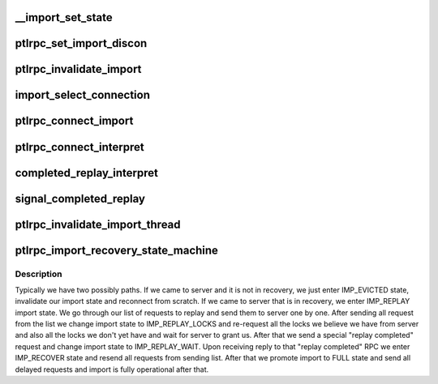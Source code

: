 .. -*- coding: utf-8; mode: rst -*-
.. src-file: drivers/staging/lustre/lustre/ptlrpc/import.c

.. _`__import_set_state`:

__import_set_state
==================

.. c:function:: void __import_set_state(struct obd_import *imp, enum lustre_imp_state state)

    Helper function. Must be called under imp_lock.

    :param struct obd_import \*imp:
        *undescribed*

    :param enum lustre_imp_state state:
        *undescribed*

.. _`ptlrpc_set_import_discon`:

ptlrpc_set_import_discon
========================

.. c:function:: int ptlrpc_set_import_discon(struct obd_import *imp, __u32 conn_cnt)

    connected. \ ``imp``\  - import to be disconnected \ ``conn_cnt``\  - connection count (epoch) of the request that timed out and caused the disconnection.  In some cases, multiple inflight requests can fail to a single target (e.g. OST bulk requests) and if one has already caused a reconnection (increasing the import->conn_cnt) the older failure should not also cause a reconnection.  If zero it forces a reconnect.

    :param struct obd_import \*imp:
        *undescribed*

    :param __u32 conn_cnt:
        *undescribed*

.. _`ptlrpc_invalidate_import`:

ptlrpc_invalidate_import
========================

.. c:function:: void ptlrpc_invalidate_import(struct obd_import *imp)

    for all the RPC completions, and finally notify the obd to invalidate its state (ie cancel locks, clear pending requests, etc).

    :param struct obd_import \*imp:
        *undescribed*

.. _`import_select_connection`:

import_select_connection
========================

.. c:function:: int import_select_connection(struct obd_import *imp)

    present). We typically chose connection that we have not tried to connect to the longest

    :param struct obd_import \*imp:
        *undescribed*

.. _`ptlrpc_connect_import`:

ptlrpc_connect_import
=====================

.. c:function:: int ptlrpc_connect_import(struct obd_import *imp)

    initializing CONNECT RPC request and passing it to ptlrpcd for actual sending. Returns 0 on success or error code.

    :param struct obd_import \*imp:
        *undescribed*

.. _`ptlrpc_connect_interpret`:

ptlrpc_connect_interpret
========================

.. c:function:: int ptlrpc_connect_interpret(const struct lu_env *env, struct ptlrpc_request *request, void *data, int rc)

    Looks into returned status of connect operation and decides what to do with the import - i.e enter recovery, promote it to full state for normal operations of disconnect it due to an error.

    :param const struct lu_env \*env:
        *undescribed*

    :param struct ptlrpc_request \*request:
        *undescribed*

    :param void \*data:
        *undescribed*

    :param int rc:
        *undescribed*

.. _`completed_replay_interpret`:

completed_replay_interpret
==========================

.. c:function:: int completed_replay_interpret(const struct lu_env *env, struct ptlrpc_request *req, void *data, int rc)

    \see signal_completed_replay

    :param const struct lu_env \*env:
        *undescribed*

    :param struct ptlrpc_request \*req:
        *undescribed*

    :param void \*data:
        *undescribed*

    :param int rc:
        *undescribed*

.. _`signal_completed_replay`:

signal_completed_replay
=======================

.. c:function:: int signal_completed_replay(struct obd_import *imp)

    Achieved by just sending a PING request

    :param struct obd_import \*imp:
        *undescribed*

.. _`ptlrpc_invalidate_import_thread`:

ptlrpc_invalidate_import_thread
===============================

.. c:function:: int ptlrpc_invalidate_import_thread(void *data)

    separate thread, so that whatever application happened to encounter a problem could still be killed or otherwise continue

    :param void \*data:
        *undescribed*

.. _`ptlrpc_import_recovery_state_machine`:

ptlrpc_import_recovery_state_machine
====================================

.. c:function:: int ptlrpc_import_recovery_state_machine(struct obd_import *imp)

    side recovery on import.

    :param struct obd_import \*imp:
        *undescribed*

.. _`ptlrpc_import_recovery_state_machine.description`:

Description
-----------

Typically we have two possibly paths. If we came to server and it is not
in recovery, we just enter IMP_EVICTED state, invalidate our import
state and reconnect from scratch.
If we came to server that is in recovery, we enter IMP_REPLAY import state.
We go through our list of requests to replay and send them to server one by
one.
After sending all request from the list we change import state to
IMP_REPLAY_LOCKS and re-request all the locks we believe we have from server
and also all the locks we don't yet have and wait for server to grant us.
After that we send a special "replay completed" request and change import
state to IMP_REPLAY_WAIT.
Upon receiving reply to that "replay completed" RPC we enter IMP_RECOVER
state and resend all requests from sending list.
After that we promote import to FULL state and send all delayed requests
and import is fully operational after that.

.. This file was automatic generated / don't edit.

